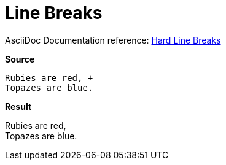 // SYNTAX TEST "Packages/Asciidoctor/Syntaxes/Asciidoctor.sublime-syntax"
= Line Breaks

AsciiDoc Documentation reference:
https://docs.asciidoctor.org/asciidoc/latest/blocks/hard-line-breaks/[Hard Line Breaks]

[.big.red]*Source*

[source,asciidoc]
......................................
Rubies are red, +
Topazes are blue.
......................................

[.big.red]*Result*

======================================
Rubies are red, +
//              ^ constant.linebreak
Topazes are blue.
======================================


// EOF //
